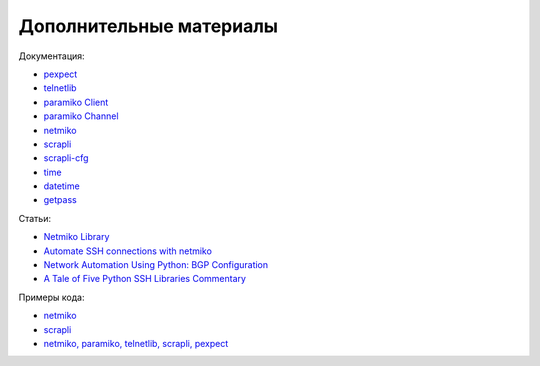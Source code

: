 Дополнительные материалы
------------------------

Документация:

-  `pexpect <https://pexpect.readthedocs.io/en/stable/index.html>`__
-  `telnetlib <https://docs.python.org/3/library/telnetlib.html>`__
-  `paramiko Client <http://docs.paramiko.org/en/2.0/api/client.html>`__
-  `paramiko Channel <http://docs.paramiko.org/en/2.0/api/channel.html>`__
-  `netmiko <https://github.com/ktbyers/netmiko>`__
-  `scrapli <https://carlmontanari.github.io/scrapli/user_guide/basic_usage/>`__
-  `scrapli-cfg <https://scrapli.github.io/scrapli_cfg/user_guide/quickstart/>`__
-  `time <https://docs.python.org/3/library/time.html>`__
-  `datetime <https://docs.python.org/3/library/datetime.html>`__
-  `getpass <https://docs.python.org/3/library/getpass.html>`__

Статьи: 

* `Netmiko Library <https://pynet.twb-tech.com/blog/automation/netmiko.html>`__ 
* `Automate SSH connections with netmiko <https://codingnetworker.com/2016/03/automate-ssh-connections-with-netmiko/>`__
* `Network Automation Using Python: BGP Configuration <http://www.networkcomputing.com/networking/network-automation-using-python-bgp-configuration/1423704194>`__
* `A Tale of Five Python SSH Libraries Commentary <https://www.montanari.io/posts/2020/a_tale_of_five_python_ssh_libraries_commentary/>`__

Примеры кода:

* `netmiko <https://github.com/ktbyers/netmiko/tree/develop/examples>`__
* `scrapli <https://github.com/carlmontanari/scrapli/tree/master/examples>`__
* `netmiko, paramiko, telnetlib, scrapli, pexpect <https://github.com/natenka/pyneng-examples/tree/main/ssh_telnet>`__
